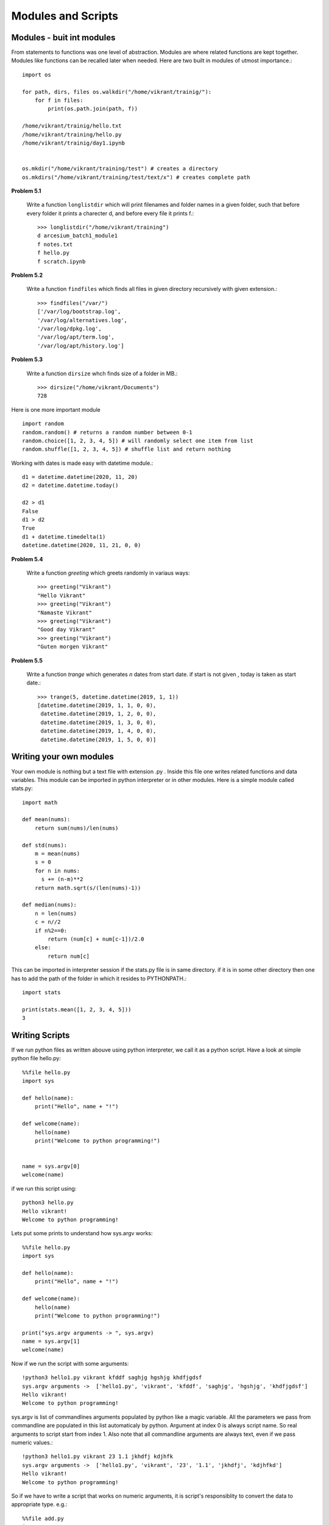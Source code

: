 Modules and Scripts
===================

Modules - buit int modules
--------------------------

From statements to functions was one level of abstraction. Modules are where
related functions are kept together. Modules like functions can be recalled
later when needed. Here are two built in modules of utmost importance.::

  import os

  for path, dirs, files os.walkdir("/home/vikrant/trainig/"):
      for f in files:
          print(os.path.join(path, f))

  /home/vikrant/trainig/hello.txt
  /home/vikrant/training/hello.py
  /home/vikrant/trainig/day1.ipynb


  os.mkdir("/home/vikrant/training/test") # creates a directory
  os.mkdirs("/home/vikrant/training/test/text/x") # creates complete path


**Problem 5.1**

  Write a function ``longlistdir`` which will print filenames and folder names in a
  given folder, such that before every folder it prints a charecter d, and before
  every file it prints f.::

    >>> longlistdir("/home/vikrant/training")
    d arcesium_batch1_module1
    f notes.txt
    f hello.py
    f scratch.ipynb

**Problem 5.2**

  Write a function ``findfiles`` which finds all files in given directory
  recursively with given extension.::

    >>> findfiles("/var/")
    ['/var/log/bootstrap.log',
    '/var/log/alternatives.log',
    '/var/log/dpkg.log',
    '/var/log/apt/term.log',
    '/var/log/apt/history.log']

**Problem 5.3**

  Write a function ``dirsize`` whch finds size of a folder in MB.::

    >>> dirsize("/home/vikrant/Documents")
    728

Here is one more important module ::

  import random
  random.random() # returns a random number between 0-1
  random.choice([1, 2, 3, 4, 5]) # will randomly select one item from list
  random.shuffle([1, 2, 3, 4, 5]) # shuffle list and return nothing



Working with dates is made easy with datetime module.::

  d1 = datetime.datetime(2020, 11, 20)
  d2 = datetime.datetime.today()

  d2 > d1
  False
  d1 > d2
  True
  d1 + datetime.timedelta(1)
  datetime.datetime(2020, 11, 21, 0, 0)

**Problem 5.4**

  Write a function `greeting` which greets randomly in variaus ways::

    >>> greeting("Vikrant")
    "Hello Vikrant"
    >>> greeting("Vikrant")
    "Namaste Vikrant"
    >>> greeting("Vikrant")
    "Good day Vikrant"
    >>> greeting("Vikrant")
    "Guten morgen Vikrant"


**Problem 5.5**

  Write a function `trange` which generates `n` dates from start date. if start
  is not given , today is taken as start date.::

    >>> trange(5, datetime.datetime(2019, 1, 1))
    [datetime.datetime(2019, 1, 1, 0, 0),
     datetime.datetime(2019, 1, 2, 0, 0),
     datetime.datetime(2019, 1, 3, 0, 0),
     datetime.datetime(2019, 1, 4, 0, 0),
     datetime.datetime(2019, 1, 5, 0, 0)]


Writing your own modules
------------------------

Your own module is nothing but a text file with extension .py . Inside this
file one writes related functions and data variables. This module can be
imported in python interpreter or in other modules. Here is a simple module
called stats.py::

  import math

  def mean(nums):
      return sum(nums)/len(nums)

  def std(nums):
      m = mean(nums)
      s = 0
      for n in nums:
        s += (n-m)**2
      return math.sqrt(s/(len(nums)-1))

  def median(nums):
      n = len(nums)
      c = n//2
      if n%2==0:
          return (num[c] + num[c-1])/2.0
      else:
          return num[c]


This can be imported in interpreter session if the stats.py file is in same
directory. if it is in some other directory then one has to add the path of the
folder in which it resides to PYTHONPATH.::

  import stats

  print(stats.mean([1, 2, 3, 4, 5]))
  3

Writing Scripts
---------------
If we run python files as written abouve using python interpreter, we call it as
a python script. Have a look at simple python file hello.py::

  %%file hello.py
  import sys

  def hello(name):
      print("Hello", name + "!")

  def welcome(name):
      hello(name)
      print("Welcome to python programming!")


  name = sys.argv[0]
  welcome(name)


if we run this script using::

  python3 hello.py
  Hello vikrant!
  Welcome to python programming!

Lets put some prints to understand how sys.argv works::

  %%file hello.py
  import sys

  def hello(name):
      print("Hello", name + "!")

  def welcome(name):
      hello(name)
      print("Welcome to python programming!")

  print("sys.argv arguments -> ", sys.argv)
  name = sys.argv[1]
  welcome(name)

Now if we run the script with some arguments::

  !python3 hello1.py vikrant kfddf saghjg hgshjg khdfjgdsf
  sys.argv arguments ->  ['hello1.py', 'vikrant', 'kfddf', 'saghjg', 'hgshjg', 'khdfjgdsf']
  Hello vikrant!
  Welcome to python programming!

sys.argv is list of commandlines arguments populated by python like a magic
variable. All the parameters we pass from commandline are populated in this
list automaticaly by python. Argument at index 0 is always script name. So real
arguments to script start from index 1. Also note that all commandline arguments
are always text, even if we pass numeric values.::

  !python3 hello1.py vikrant 23 1.1 jkhdfj kdjhfk
  sys.argv arguments ->  ['hello1.py', 'vikrant', '23', '1.1', 'jkhdfj', 'kdjhfkd']
  Hello vikrant!
  Welcome to python programming!

So if we have to write a script that works on numeric arguments, it is script's
responsiblity to convert the data to appropriate type. e.g.::

  %%file add.py
  import sys

  def add(x, y):
    return x+y


  a = int(sys.argv[1])
  b = int(sys.argv[2])

  print(add(a, b))

Runing this from command line::

  !python3 add.py 343 4343
  4686

But wait, lets try to make use of this as module in interpreter!::

  >>> import add
  ValueError                                Traceback (most recent call last)
  <ipython-input-114-81459ef23ada> in <module>
  ----> 1 import add

  ~/trainings/2020/arcesium_finop_batch1_module1/add.py in <module>
        5
        6
  ----> 7 a = int(sys.argv[1])
        8 b = int(sys.argv[2])
        9

  ValueError: invalid literal for int() with base 10: '-f'

To fix this lets observe value of a magic variable `__name__`. To see this we
will add a print statement in above file add.py::

  %%file add.py
  import sys

  def add(x, y):
    return x+y


  print(__name__)
  a = int(sys.argv[1])
  b = int(sys.argv[2])

  print(add(a, b))

If we run this as script from commandline::

  python add.py 2 3
  __main__
  5

if we import this module from interpreter::

  >>> import add
  add
  ---------------------------------------------------------------------------
  ValueError                                Traceback (most recent call last)
  <ipython-input-118-5ffa442179a0> in <module>
  ----> 1 import add1

  ~/trainings/2020/arcesium_finop_batch1_module1/add1.py in <module>
        6
        7 print(__name__)
  ----> 8 a = int(sys.argv[1])
        9 b = int(sys.argv[2])
       10

  ValueError: invalid literal for int() with base 10: '-f'

So this magic variable `__name__` has value `"__main__"` when we run this file
as script. On the other hand when import this file as module this magic variable
`__name__` has value `"add"`, i.e. name of module! We can make use of this fact
that irrespective what module it is , when we run the script from commandline,
value of `__name__` is always `"__main__"`. We can use this thing to control
behavior script while running script. For example use of sys.argv is useful
only while running the module as script. so sys.argv should be accessed only if
`__name__` is `"__main__"`::

  %%file add2.py
  import sys

  def add(x, y):
    return x+y


  print("__name__ = ", __name__)
  if __name__ == "__main__":
    a = int(sys.argv[1])
    b = int(sys.argv[2])
    print(add(a, b))




- Putting it all together
    - Building command line applications using typer/click
- Assignments - introduction

- Writing your own modules
- Distinguishing modules and scripts
